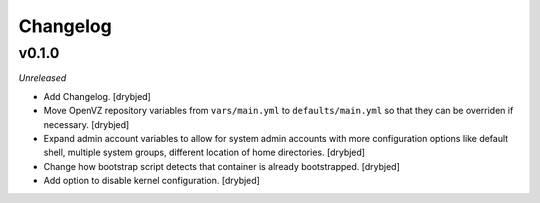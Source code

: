 Changelog
=========

v0.1.0
------

*Unreleased*

- Add Changelog. [drybjed]

- Move OpenVZ repository variables from ``vars/main.yml`` to
  ``defaults/main.yml`` so that they can be overriden if necessary. [drybjed]

- Expand admin account variables to allow for system admin accounts with more
  configuration options like default shell, multiple system groups, different
  location of home directories. [drybjed]

- Change how bootstrap script detects that container is already bootstrapped.
  [drybjed]

- Add option to disable kernel configuration. [drybjed]

